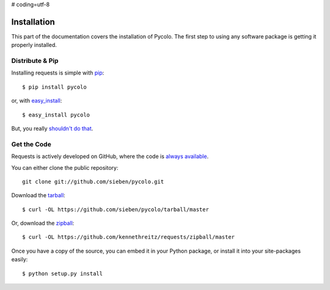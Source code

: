 # coding=utf-8

.. _install:

Installation
============

This part of the documentation covers the installation of Pycolo.
The first step to using any software package is getting it properly installed.


Distribute & Pip
----------------

Installing requests is simple with `pip <http://www.pip-installer.org/>`_::

    $ pip install pycolo

or, with `easy_install <http://pypi.python.org/pypi/setuptools>`_::

    $ easy_install pycolo

But, you really `shouldn't do that <http://www.pip-installer.org/en/latest/other-tools.html#pip-compared-to-easy-install>`_.



Get the Code
------------

Requests is actively developed on GitHub, where the code is
`always available <https://github.com/sieben/pycolo>`_.

You can either clone the public repository::

    git clone git://github.com/sieben/pycolo.git

Download the `tarball <https://github.com/sieben/pycolo/tarball/master>`_::

    $ curl -OL https://github.com/sieben/pycolo/tarball/master

Or, download the `zipball <https://github.com/sieben/pycolo/zipball/master>`_::

    $ curl -OL https://github.com/kennethreitz/requests/zipball/master


Once you have a copy of the source, you can embed it in your Python package,
or install it into your site-packages easily::

    $ python setup.py install